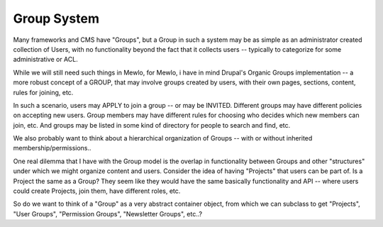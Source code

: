 Group System
============

Many frameworks and CMS have "Groups", but a Group in such a system may be as simple as an administrator created collection of Users, with no functionality beyond the fact that it collects users -- typically to categorize for some administrative or ACL.

While we will still need such things in Mewlo, for Mewlo, i have in mind Drupal's Organic Groups implementation -- a more robust concept of a GROUP, that may involve groups created by users, with their own pages, sections, content, rules for joining, etc.

In such a scenario, users may APPLY to join a group -- or may be INVITED.  Different groups may have different policies on accepting new users.  Group members may have different rules for choosing who decides which new members can join, etc. And groups may be listed in some kind of directory for people to search and find, etc.

We also probably want to think about a hierarchical organization of Groups -- with or without inherited membership/permissions..

One real dilemma that I have with the Group model is the overlap in functionality between Groups and other "structures" under which we might organize content and users.  Consider the idea of having "Projects" that users can be part of.  Is a Project the same as a Group?  They seem like they would have the same basically functionality and API -- where users could create Projects, join them, have different roles, etc.

So do we want to think of a "Group" as a very abstract container object, from which we can subclass to get "Projects", "User Groups", "Permission Groups", "Newsletter Groups", etc..?
